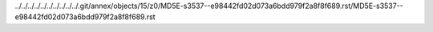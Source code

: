 ../../../../../../../../../../.git/annex/objects/15/z0/MD5E-s3537--e98442fd02d073a6bdd979f2a8f8f689.rst/MD5E-s3537--e98442fd02d073a6bdd979f2a8f8f689.rst